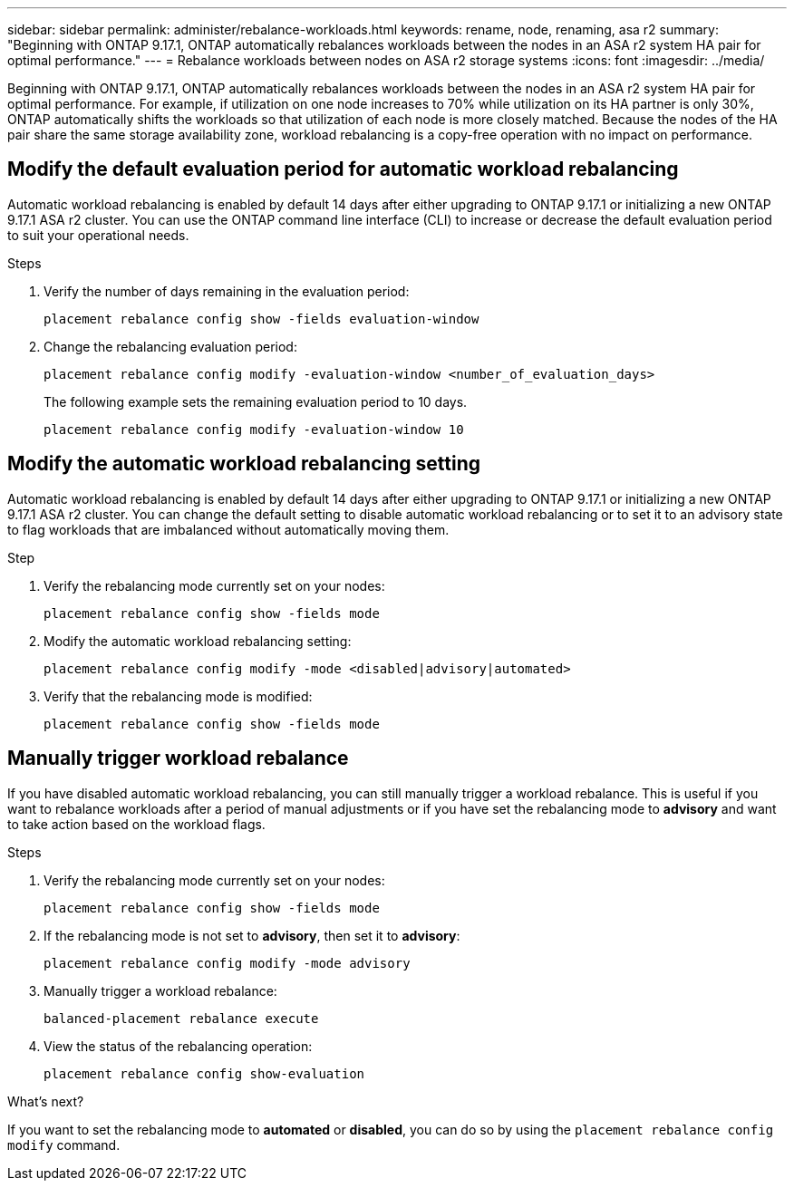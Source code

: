 ---
sidebar: sidebar
permalink: administer/rebalance-workloads.html
keywords: rename, node, renaming, asa r2
summary: "Beginning with ONTAP 9.17.1, ONTAP automatically rebalances workloads between the nodes in an ASA r2 system HA pair for optimal performance."
---
= Rebalance workloads between nodes on ASA r2 storage systems
:icons: font
:imagesdir: ../media/

[.lead]
Beginning with ONTAP 9.17.1, ONTAP automatically rebalances workloads between the nodes in an ASA r2 system HA pair for optimal performance. For example, if utilization on one node increases to 70% while utilization on its HA partner is only 30%, ONTAP automatically shifts the workloads so that utilization of each node is more closely matched. Because the nodes of the HA pair share the same storage availability zone, workload rebalancing is a copy-free operation with no impact on performance. 

== Modify the default evaluation period for automatic workload rebalancing

Automatic workload rebalancing is enabled by default 14 days after either upgrading to ONTAP 9.17.1 or initializing a new ONTAP 9.17.1 ASA r2 cluster. You can  use the ONTAP command line interface (CLI) to increase or decrease the default evaluation period to suit your operational needs.

.Steps

. Verify the number of days remaining in the evaluation period:
+
[source, cli]
----
placement rebalance config show -fields evaluation-window
----

. Change the rebalancing evaluation period:
+
[source, cli]
----
placement rebalance config modify -evaluation-window <number_of_evaluation_days>
----
+
The following example sets the remaining evaluation period to 10 days.
+
----
placement rebalance config modify -evaluation-window 10
----


== Modify the automatic workload rebalancing setting

Automatic workload rebalancing is enabled by default 14 days after either upgrading to ONTAP 9.17.1 or initializing a new ONTAP 9.17.1 ASA r2 cluster. You can change the default setting to disable automatic workload rebalancing or to set it to an advisory state to flag workloads that are imbalanced without automatically moving them.

.Step

. Verify the rebalancing mode currently set on your nodes:
+
[source, cli]
----
placement rebalance config show -fields mode
----

. Modify the automatic workload rebalancing setting:
+
[source, cli]
----
placement rebalance config modify -mode <disabled|advisory|automated>
----

. Verify that the rebalancing mode is modified:
+
[source, cli]
----
placement rebalance config show -fields mode
----


== Manually trigger workload rebalance

If you have disabled automatic workload rebalancing, you can still manually trigger a workload rebalance. This is useful if you want to rebalance workloads after a period of manual adjustments or if you have set the rebalancing mode to *advisory* and want to take action based on the workload flags.

.Steps

. Verify the rebalancing mode currently set on your nodes:
+
[source, cli]
----
placement rebalance config show -fields mode
----

. If the rebalancing mode is not set to *advisory*, then set it to *advisory*:
+
[source, cli]
----
placement rebalance config modify -mode advisory
----

. Manually trigger a workload rebalance:
+
[source, cli]
----
balanced-placement rebalance execute
----

. View the status of the rebalancing operation:
+
[source, cli]
----
placement rebalance config show-evaluation
----

.What's next?

If you want to set the rebalancing mode to *automated* or *disabled*, you can do so by using the `placement rebalance config modify` command.

